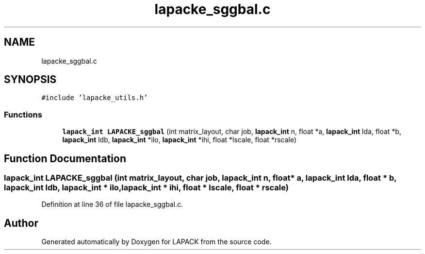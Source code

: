 .TH "lapacke_sggbal.c" 3 "Tue Nov 14 2017" "Version 3.8.0" "LAPACK" \" -*- nroff -*-
.ad l
.nh
.SH NAME
lapacke_sggbal.c
.SH SYNOPSIS
.br
.PP
\fC#include 'lapacke_utils\&.h'\fP
.br

.SS "Functions"

.in +1c
.ti -1c
.RI "\fBlapack_int\fP \fBLAPACKE_sggbal\fP (int matrix_layout, char job, \fBlapack_int\fP n, float *a, \fBlapack_int\fP lda, float *b, \fBlapack_int\fP ldb, \fBlapack_int\fP *ilo, \fBlapack_int\fP *ihi, float *lscale, float *rscale)"
.br
.in -1c
.SH "Function Documentation"
.PP 
.SS "\fBlapack_int\fP LAPACKE_sggbal (int matrix_layout, char job, \fBlapack_int\fP n, float * a, \fBlapack_int\fP lda, float * b, \fBlapack_int\fP ldb, \fBlapack_int\fP * ilo, \fBlapack_int\fP * ihi, float * lscale, float * rscale)"

.PP
Definition at line 36 of file lapacke_sggbal\&.c\&.
.SH "Author"
.PP 
Generated automatically by Doxygen for LAPACK from the source code\&.
